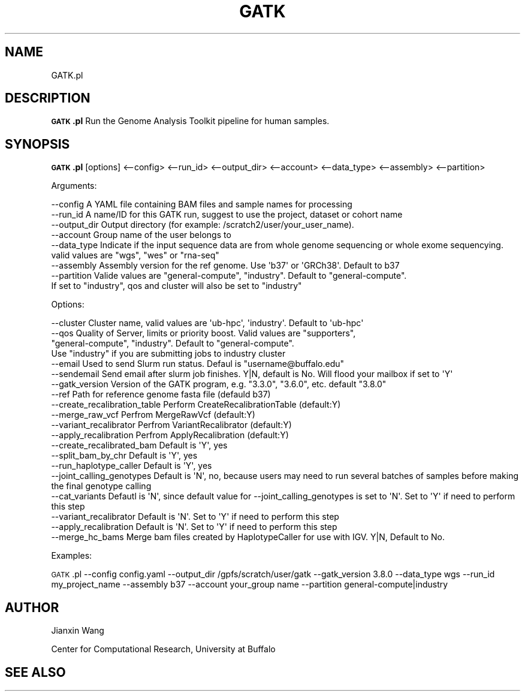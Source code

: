 .\" Automatically generated by Pod::Man 2.28 (Pod::Simple 3.28)
.\"
.\" Standard preamble:
.\" ========================================================================
.de Sp \" Vertical space (when we can't use .PP)
.if t .sp .5v
.if n .sp
..
.de Vb \" Begin verbatim text
.ft CW
.nf
.ne \\$1
..
.de Ve \" End verbatim text
.ft R
.fi
..
.\" Set up some character translations and predefined strings.  \*(-- will
.\" give an unbreakable dash, \*(PI will give pi, \*(L" will give a left
.\" double quote, and \*(R" will give a right double quote.  \*(C+ will
.\" give a nicer C++.  Capital omega is used to do unbreakable dashes and
.\" therefore won't be available.  \*(C` and \*(C' expand to `' in nroff,
.\" nothing in troff, for use with C<>.
.tr \(*W-
.ds C+ C\v'-.1v'\h'-1p'\s-2+\h'-1p'+\s0\v'.1v'\h'-1p'
.ie n \{\
.    ds -- \(*W-
.    ds PI pi
.    if (\n(.H=4u)&(1m=24u) .ds -- \(*W\h'-12u'\(*W\h'-12u'-\" diablo 10 pitch
.    if (\n(.H=4u)&(1m=20u) .ds -- \(*W\h'-12u'\(*W\h'-8u'-\"  diablo 12 pitch
.    ds L" ""
.    ds R" ""
.    ds C` ""
.    ds C' ""
'br\}
.el\{\
.    ds -- \|\(em\|
.    ds PI \(*p
.    ds L" ``
.    ds R" ''
.    ds C`
.    ds C'
'br\}
.\"
.\" Escape single quotes in literal strings from groff's Unicode transform.
.ie \n(.g .ds Aq \(aq
.el       .ds Aq '
.\"
.\" If the F register is turned on, we'll generate index entries on stderr for
.\" titles (.TH), headers (.SH), subsections (.SS), items (.Ip), and index
.\" entries marked with X<> in POD.  Of course, you'll have to process the
.\" output yourself in some meaningful fashion.
.\"
.\" Avoid warning from groff about undefined register 'F'.
.de IX
..
.nr rF 0
.if \n(.g .if rF .nr rF 1
.if (\n(rF:(\n(.g==0)) \{
.    if \nF \{
.        de IX
.        tm Index:\\$1\t\\n%\t"\\$2"
..
.        if !\nF==2 \{
.            nr % 0
.            nr F 2
.        \}
.    \}
.\}
.rr rF
.\"
.\" Accent mark definitions (@(#)ms.acc 1.5 88/02/08 SMI; from UCB 4.2).
.\" Fear.  Run.  Save yourself.  No user-serviceable parts.
.    \" fudge factors for nroff and troff
.if n \{\
.    ds #H 0
.    ds #V .8m
.    ds #F .3m
.    ds #[ \f1
.    ds #] \fP
.\}
.if t \{\
.    ds #H ((1u-(\\\\n(.fu%2u))*.13m)
.    ds #V .6m
.    ds #F 0
.    ds #[ \&
.    ds #] \&
.\}
.    \" simple accents for nroff and troff
.if n \{\
.    ds ' \&
.    ds ` \&
.    ds ^ \&
.    ds , \&
.    ds ~ ~
.    ds /
.\}
.if t \{\
.    ds ' \\k:\h'-(\\n(.wu*8/10-\*(#H)'\'\h"|\\n:u"
.    ds ` \\k:\h'-(\\n(.wu*8/10-\*(#H)'\`\h'|\\n:u'
.    ds ^ \\k:\h'-(\\n(.wu*10/11-\*(#H)'^\h'|\\n:u'
.    ds , \\k:\h'-(\\n(.wu*8/10)',\h'|\\n:u'
.    ds ~ \\k:\h'-(\\n(.wu-\*(#H-.1m)'~\h'|\\n:u'
.    ds / \\k:\h'-(\\n(.wu*8/10-\*(#H)'\z\(sl\h'|\\n:u'
.\}
.    \" troff and (daisy-wheel) nroff accents
.ds : \\k:\h'-(\\n(.wu*8/10-\*(#H+.1m+\*(#F)'\v'-\*(#V'\z.\h'.2m+\*(#F'.\h'|\\n:u'\v'\*(#V'
.ds 8 \h'\*(#H'\(*b\h'-\*(#H'
.ds o \\k:\h'-(\\n(.wu+\w'\(de'u-\*(#H)/2u'\v'-.3n'\*(#[\z\(de\v'.3n'\h'|\\n:u'\*(#]
.ds d- \h'\*(#H'\(pd\h'-\w'~'u'\v'-.25m'\f2\(hy\fP\v'.25m'\h'-\*(#H'
.ds D- D\\k:\h'-\w'D'u'\v'-.11m'\z\(hy\v'.11m'\h'|\\n:u'
.ds th \*(#[\v'.3m'\s+1I\s-1\v'-.3m'\h'-(\w'I'u*2/3)'\s-1o\s+1\*(#]
.ds Th \*(#[\s+2I\s-2\h'-\w'I'u*3/5'\v'-.3m'o\v'.3m'\*(#]
.ds ae a\h'-(\w'a'u*4/10)'e
.ds Ae A\h'-(\w'A'u*4/10)'E
.    \" corrections for vroff
.if v .ds ~ \\k:\h'-(\\n(.wu*9/10-\*(#H)'\s-2\u~\d\s+2\h'|\\n:u'
.if v .ds ^ \\k:\h'-(\\n(.wu*10/11-\*(#H)'\v'-.4m'^\v'.4m'\h'|\\n:u'
.    \" for low resolution devices (crt and lpr)
.if \n(.H>23 .if \n(.V>19 \
\{\
.    ds : e
.    ds 8 ss
.    ds o a
.    ds d- d\h'-1'\(ga
.    ds D- D\h'-1'\(hy
.    ds th \o'bp'
.    ds Th \o'LP'
.    ds ae ae
.    ds Ae AE
.\}
.rm #[ #] #H #V #F C
.\" ========================================================================
.\"
.IX Title "GATK 1"
.TH GATK 1 "2018-03-19" "perl v5.20.2" "User Contributed Perl Documentation"
.\" For nroff, turn off justification.  Always turn off hyphenation; it makes
.\" way too many mistakes in technical documents.
.if n .ad l
.nh
.SH "NAME"
GATK.pl
.SH "DESCRIPTION"
.IX Header "DESCRIPTION"
\&\fB\s-1GATK\s0.pl\fR Run the Genome Analysis Toolkit pipeline for human samples.
.SH "SYNOPSIS"
.IX Header "SYNOPSIS"
\&\fB\s-1GATK\s0.pl\fR [options] <\-\-config> <\-\-run_id> <\-\-output_dir> <\-\-account> <\-\-data_type> <\-\-assembly> <\-\-partition>
.PP
Arguments:
.PP
.Vb 8
\&        \-\-config                A YAML file containing BAM files and sample names for processing
\&        \-\-run_id                A name/ID for this GATK run, suggest to use the project, dataset or cohort name
\&        \-\-output_dir            Output directory (for example: /scratch2/user/your_user_name).
\&        \-\-account               Group name of the user belongs to
\&        \-\-data_type             Indicate if the input sequence data are from whole genome sequencing or whole exome sequencying. valid values are "wgs", "wes" or "rna\-seq"
\&        \-\-assembly              Assembly version for the ref genome. Use \*(Aqb37\*(Aq or \*(AqGRCh38\*(Aq. Default to b37
\&        \-\-partition             Valide values are "general\-compute", "industry". Default to "general\-compute". 
\&                                If set to "industry", qos and cluster will also be set to "industry"
.Ve
.PP
Options:
.PP
.Vb 10
\&        \-\-cluster               Cluster name, valid values are \*(Aqub\-hpc\*(Aq, \*(Aqindustry\*(Aq. Default to \*(Aqub\-hpc\*(Aq
\&        \-\-qos                   Quality of Server, limits or priority boost. Valid values are "supporters", 
\&                                "general\-compute", "industry". Default to "general\-compute". 
\&                                Use "industry" if you are submitting jobs to industry cluster
\&        \-\-email                 Used to send Slurm run status. Defaul is "username@buffalo.edu"                       
\&        \-\-sendemail             Send email after slurm job finishes. Y|N, default is No. Will flood your mailbox if set to \*(AqY\*(Aq
\&        \-\-gatk_version          Version of the GATK program, e.g. "3.3.0", "3.6.0", etc. default "3.8.0"
\&        \-\-ref                   Path for reference genome fasta file (defauld b37)
\&        \-\-create_recalibration_table            Perform CreateRecalibrationTable (default:Y)
\&        \-\-merge_raw_vcf         Perfrom MergeRawVcf (default:Y)
\&        \-\-variant_recalibrator          Perfrom VariantRecalibrator (default:Y)
\&        \-\-apply_recalibration           Perfrom ApplyRecalibration (default:Y)
\&        \-\-create_recalibrated_bam               Default is \*(AqY\*(Aq, yes
\&        \-\-split_bam_by_chr              Default is \*(AqY\*(Aq, yes
\&        \-\-run_haplotype_caller          Default is \*(AqY\*(Aq, yes
\&        \-\-joint_calling_genotypes               Default is \*(AqN\*(Aq, no, because users may need to run several batches of samples before making the final genotype calling
\&        \-\-cat_variants          Defautl is \*(AqN\*(Aq, since default value for \-\-joint_calling_genotypes is set to \*(AqN\*(Aq. Set to \*(AqY\*(Aq if need to perform this step
\&        \-\-variant_recalibrator          Default is \*(AqN\*(Aq. Set to \*(AqY\*(Aq if need to perform this step
\&        \-\-apply_recalibration           Default is \*(AqN\*(Aq. Set to \*(AqY\*(Aq if need to perform this step
\&        \-\-merge_hc_bams         Merge bam files created by HaplotypeCaller for use with IGV. Y|N, Default to No.
.Ve
.PP
Examples:
.PP
\&\s-1GATK\s0.pl \-\-config config.yaml \-\-output_dir /gpfs/scratch/user/gatk \-\-gatk_version 3.8.0 \-\-data_type wgs \-\-run_id my_project_name \-\-assembly b37 \-\-account your_group name \-\-partition general\-compute|industry
.SH "AUTHOR"
.IX Header "AUTHOR"
Jianxin Wang
.PP
Center for Computational Research, University at Buffalo
.SH "SEE ALSO"
.IX Header "SEE ALSO"
